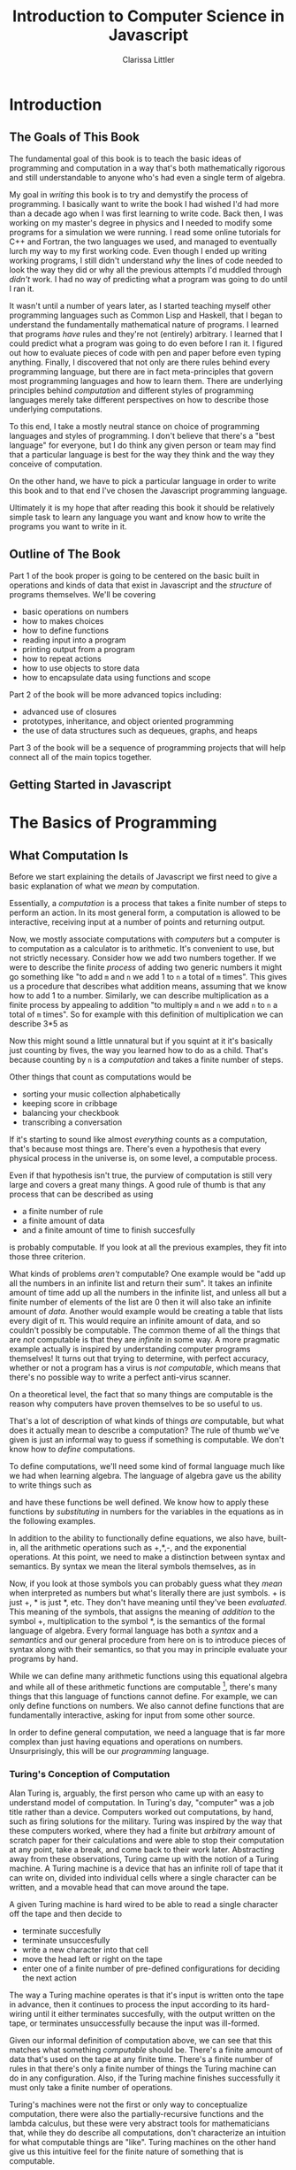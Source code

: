 #+LATEX_CLASS: book
#+LATEX_HEADER: \usepackage{proof}
#+AUTHOR: Clarissa Littler
#+TITLE: Introduction to Computer Science in Javascript
#+OPTIONS: toc:nil
      
* Introduction
** The Goals of This Book
   The fundamental goal of this book is to teach the basic ideas of programming and computation in a way that's both mathematically rigorous and still understandable to anyone who's had even a single term of algebra. 

   My goal in /writing/ this book is to try and demystify the process of programming. I basically want to write the book I had wished I'd had more than a decade ago when I was first learning to write code. Back then, I was working on my master's degree in physics and I needed to modify some programs for a simulation we were running. I read some online tutorials for C++ and Fortran, the two languages we used, and managed to eventually lurch my way to my first working code. Even though I ended up writing working programs, I still didn't understand /why/ the lines of code needed to look the way they did or why all the previous attempts I'd muddled through /didn't/ work. I had no way of predicting what a program was going to do until I ran it.

   It wasn't until a number of years later, as I started teaching myself other programming languages such as Common Lisp and Haskell, that I began to understand the fundamentally mathematical nature of programs. I learned that programs /have/ rules and they're not (entirely) arbitrary. I learned that I could predict what a program was going to do even before I ran it. I figured out how to evaluate pieces of code with pen and paper before even typing anything. Finally, I discovered that not only are there rules behind every programming language, but there are in fact meta-principles that govern most programming languages and how to learn them. There are underlying principles behind /computation/ and different styles of programming languages merely take different perspectives on how to describe those underlying computations.

   To this end, I take a mostly neutral stance on choice of programming languages and styles of programming. I don't believe that there's a "best language" for everyone, but I do think any given person or team may find that a particular language is best for the way they think and the way they conceive of computation. 

   On the other hand, we have to pick a particular language in order to write this book and to that end I've chosen the Javascript programming language. 

Ultimately it is my hope that after reading this book it should be relatively simple task to learn any language you want and know how to write the programs you want to write in it.
** Outline of The Book
   Part 1 of the book proper is going to be centered on the basic built in operations and kinds of data that exist in Javascript and the /structure/ of programs themselves. We'll be covering
  + basic operations on numbers
  + how to makes choices
  + how to define functions
  + reading input into a program
  + printing output from a program
  + how to repeat actions
  + how to use objects to store data
  + how to encapsulate data using functions and scope

Part 2 of the book will be more advanced topics including:
  + advanced use of closures
  + prototypes, inheritance, and object oriented programming
  + the use of data structures such as dequeues, graphs, and heaps

Part 3 of the book will be a sequence of programming projects that will help connect all of the main topics together.
** Getting Started in Javascript
* The Basics of Programming
** What Computation Is
   Before we start explaining the details of Javascript we first need to give a basic explanation of what we /mean/ by computation. 

   Essentially, a /computation/ is a process that takes a finite number of steps to perform an action. In its most general form, a computation is allowed to be interactive, receiving input at a number of points and returning output. 

   Now, we mostly associate computations with /computers/ but a computer is to computation as a calculator is to arithmetic. It's convenient to use, but not strictly necessary. Consider how we add two numbers together. If we were to describe the finite /process/ of adding two generic numbers it might go something like "to add ~m~ and ~n~ we add 1 to ~n~ a total of ~m~ times". This gives us a procedure that describes what addition means, assuming that we know how to add 1 to a number. Similarly, we can describe multiplication as a finite process by appealing to addition "to multiply ~m~ and ~n~ we add ~n~ to ~n~ a total of ~m~ times".  So for example with this definition of multiplication we can describe 3*5 as 

#+BEGIN_LaTeX
  \begin{align*}
    3 * 5 &= 5 + 2*5 \\
          &= 10 + 1*5 \\
          &= 15 + 0*5 \\
          &= 15 \\
  \end{align*}
#+END_LaTeX
Now this might sound a little unnatural but if you squint at it it's basically just counting by fives, the way you learned how to do as a child. That's because counting by ~n~ is a /computation/ and takes a finite number of steps. 

Other things that count as computations would be
  + sorting your music collection alphabetically
  + keeping score in cribbage
  + balancing your checkbook
  + transcribing a conversation

If it's starting to sound like almost /everything/ counts as a computation, that's because most things are. There's even a hypothesis that every physical process in the universe is, on some level, a computable process. 

Even if that hypothesis isn't true, the purview of computation is still very large and covers a great many things. A good rule of thumb is that any process that can be described as using 
  + a finite number of rule
  + a finite amount of data
  + and a finite amount of time to finish succesfully
is probably computable. If you look at all the previous examples, they fit into those three criterion. 

What kinds of problems /aren't/ computable? One example would be "add up all the numbers in an infinite list and return their sum". It takes an infinite amount of time add up all the numbers in the infinite list, and unless all but a finite number of elements of the list are 0 then it will also take an infinite amount of /data/. Another would example would be creating a table that lists every digit of \pi. This would require an infinite amount of data, and so couldn't possibly be computable. The common theme of all the things that are /not/ computable is that they are /infinite/ in some way. A more pragmatic example actually is inspired by understanding computer programs themselves! It turns out that trying to determine, with perfect accuracy, whether or not a program has a virus is /not computable/, which means that there's no possible way to write a perfect anti-virus scanner.   

On a theoretical level, the fact that so many things are computable is the reason why computers have proven themselves to be so useful to us. 

That's a lot of description of what kinds of things /are/ computable, but what does it actually mean to describe a computation? The rule of thumb we've given is just an informal way to guess if something is computable. We don't know how to /define/ computations.

To define computations, we'll need some kind of formal language much like we had when learning algebra. The language of algebra gave us the ability to write things such as
#+BEGIN_LaTeX
  \begin{align*} 
    f(x) &:= 3*x \\
    g(x) &:= f(x) + 10 \\
    h(x,y) &:= x^2 + y^2 \\
  \end{align*}
#+END_LaTeX
and have these functions be well defined. We know how to apply these functions by /substituting/ in numbers for the variables in the equations as in the following examples.
#+BEGIN_LaTeX
  \begin{align*}
    f(3) &= 3*3 = 9 \\
    g(10) &= 3*10 + 10 = 40 \\
    h(3,4) &= 3^2 + 4^2 = 25 \\
  \end{align*}
#+END_LaTeX

In addition to the ability to functionally define equations, we also have, built-in, all the arithmetic operations such as +,*,-, and the exponential operations. At this point, we need to make a distinction between syntax and semantics. By syntax we mean the literal symbols themselves, as in 
#+BEGIN_LaTeX
  \begin{align*}
    3*4 + 10 \\
    x^2 + y \\
    f(10) \\
  \end{align*}
#+END_LaTeX
Now, if you look at those symbols you can probably guess what they /mean/ when interpreted as numbers but what's literally there are just symbols. + is just +, * is just *, etc. They don't have meaning until they've been /evaluated/. This meaning of the symbols, that assigns the meaning of /addition/ to the symbol +, multiplication to the symbol *, is the semantics of the formal language of algebra. Every formal language has both a /syntax/ and a /semantics/ and our general procedure from here on is to introduce pieces of syntax along with their semantics, so that you may in principle evaluate your programs by hand. 

While we can define many arithmetic functions using this equational algebra and while all of these arithmetic functions are computable [fn:: At least when restricted to a suitable subset of the real numbers], there's many things that this language of functions cannot define. For example, we can only define functions on numbers. We also cannot define functions that are fundamentally interactive, asking for input from some other source.

In order to define general computation, we need a language that is far more complex than just having equations and operations on numbers. Unsurprisingly, this will be our /programming/ language. 
*** Turing's Conception of Computation
    Alan Turing is, arguably, the first person who came up with an easy to understand model of computation. In Turing's day, "computer" was a job title rather than a device. Computers worked out computations, by hand, such as firing solutions for the military. Turing was inspired by the way that these computers worked, where they had a finite but /arbitrary/ amount of scratch paper for their calculations and were able to stop their computation at any point, take a break, and come back to their work later. Abstracting away from these observations, Turing came up with the notion of a Turing machine. A Turing machine is a device that has an infinite roll of tape that it can write on, divided into individual cells where a single character can be written, and a movable head that can move around the tape. 

    A given Turing machine is hard wired to be able to read a single character off the tape and then decide to 
   + terminate succesfully
   + terminate unsuccesfully
   + write a new character into that cell
   + move the head left or right on the tape
   + enter one of a finite number of pre-defined configurations for deciding the next action
The way a Turing machine operates is that it's input is written onto the tape in advance, then it continues to process the input according to its hard-wiring until it either terminates succesfully, with the output written on the tape, or terminates unsuccessfully because the input was ill-formed. 

Given our informal definition of computation above, we can see that this matches what something /computable/ should be. There's a finite amount of data that's used on the tape at any finite time. There's a finite number of rules in that there's only a finite number of things the Turing machine can do in any configuration. Also, if the Turing machine finishes successfully it must only take a finite number of operations.

Turing's machines were not the first or only way to conceptualize computation, there were also the partially-recursive functions and the lambda calculus, but these were very abstract tools for mathematicians that, while they do describe all computations, don't characterize an intuition for what computable things are "like". Turing machines on the other hand give us this intuitive feel for the finite nature of something that is computable. 

** What Programs Are
   We've tried to define what computation is, on some level, but we haven't answered the obvious question on the nature of /programs/. 

   A program is a piece of text in a formal language that defines a computation. I think a good analogy is to consider the computation itself as the process of cooking a meal. A program, then, is the written recipe that describes how to perform this process correctly. You are playing the role of the interpreter, in this case, reading the instructions and figuring out what they mean and carrying them out. 

   There's a major difference, though, between a recipe or directions to a friend's house and a program. The difference is that /you/ are much, much smarter than a computer. A recipe doesn't have to explain every tiny detail of how you boil water, turn on a stove, pulling ingredients out of the fridge, or what "to taste" means for a seasoning. On the other hand, /you/ have to describe in painful detail how to do almost everything for a computer. A good programming language will have a wide variety of built-in kinds of data and operations whose meaning the programming language designer has already defined for you. They work as building blocks that can fit together to make whatever you want. The process of building can still be very, very complicated and tedious and difficult.

   Programming requires a level of precision in thinking and clarity in writing that normal life doesn't require, because in general we're communicating with each other and it's usually quite clear to someone else what you mean even if you misspoke. Computers can't figure those things out. If you misspeak when programming, the computer will do the wrong thing. That is what we call a bug in a program, and they're very easy to cause. If anything, I want to impress on you that programming can be difficult at first simply because for many people it's not a natural way to think. So don't be discouraged if it takes some time to /think/ like a programmer. It wasn't something that came easily to me at first, since I came from mostly a pure mathematics background, but over the years I've grown very confident in my abilities. 
*** A Mathematical Aside On Programs and Infinity
    This is an optional section that is not necessary to understand the text of this book, but presents an argument that I think is fairly useful for understanding the limitations of what a computer can do. 

    We need to introduce a few mathematical constructs that may be unfamiliar. The first of these is a "set". A set in mathematics is an abstract collection of things. Examples of well-defined sets in mathematics are
    + the set of all real numbers
    + the set of all grammatically correct sentences in English
    + the set of chickens named Belina
    + the set of recipes that I've used in the past year
Some of these sets are /finite/, by which we mean we can count them in a finite amount of time. The set of chickens named Belina and the set of recipes I've used are both finite. Some of these sets are /infinite/, such as the set of all grammatically correct sentences and the set of all numbers. 

There's a distinction though between the set of all sentences and the set of all numbers. The set of all sentences is /countable/ in the sense that we can count all of them if we give ourselves an /infinite/ amount of time. On the other hand, the set of all real numbers is /so large/ that even with an infinite amount of time you couldn't possibly count all of them. In fact, you can't even count all of the real numbers between 0 and 1! This means that the set of all real numbers is /uncountable/. 

The most important countable set is the set of /natural numbers/, which are formally defined as being either 0 or one plus a natural number. So the natural numbers consist of 0,1,2, etc. The natural numbers /are/ the counting numbers.

Another important uncountable set is the set of all functions that take in a natural numbewr and give you back a natural number. We won't prove that here, but rather just assume it as a fact.

A rather interesting set is the /set of all programs/ for a given programming language. Is this set countable or uncountable? A program is a finite piece of text with a finite set of symbols. Again, we'll skip the proof but it turns out to be true that if you're dealing with /finite/ texts over a /finite/ alphabet then there's at most a /countable/ number of texts. A countable number of texts means a countable number of /programs/. A countable number of programs can't possibly encode an /uncountable/ number of functions.

This means that of all of the mathematically definable functions from the natural numbers to the natural numbers, a programming language can only describe at most a countable fraction of these functions. 

What does this mean for computer science and how it relates to programming? It means that there's an absurdly infinite number of things mathematics that cannot be described as computations. So even though a lot of the processes that we deal with every day make sense as computations, most of the things mathematicians do every day are much harder to describe computably. 

The essential thing to take from this digression is that there's a theoretical /reason/ why writing the right program to solve a problem can be very difficult. The most obvious way to try and solve a problem might not even be computable.
** First Steps
 The /very/ first piece of syntax we're going to introduce in Javascript is how to print out values within a program. 

 Write the following lines of code in a file called ~FirstSteps.js~.
 #+BEGIN_SRC js :exports code :results output :tangle FirstSteps.js
   console.log(10);
   console.log(100);
   console.log(300);
 #+END_SRC

 #+RESULTS:
 : 10
 : 100
 : 300

If you run this file using the following command you should see the output indicated.
#+BEGIN_SRC sh :exports both :results output
  node FirstSteps.js
#+END_SRC

#+RESULTS:
: 10
: 100
: 300

We need to discuss what's happened here. First off, we've introduced the syntax ~console.log(v)~, whose semantics is to print out to the console the value of its argument, this means that it prints out the result of Javascript evaluating ~v~ and not just the literal syntax of ~v~ as we'll see shortly. This will be very useful for us in testing out our programs and checking that we understand the semantics of our constructs.

The second piece of syntax we've implicitly introduced is the /semi-colon/ and the /line break/. Javascript separates its syntax into /statements/ and /expressions/. We'll make more clear what the distinction between these two, but at first let's just say that statements are things that are separated by lines and expressions are things that can be fed as arguments. So, for example, ~10~ and ~console.log(10)~ are expressions but ~console.log(10);~ is a statement. We can run a series of statements by separting them as new lines in the program. Some other languages that use semicolons are Java, C, C++, C#, and PHP. The use of semicolons is one of those historic conventions that's good for the person writing the implementation of the programming language, but less so for the programmers who need to work in that language. As such, Python doesn't use the semicolon convention and instead just uses linebreaks and indentation to naturally divide code. Going back to our analogy about recipes, think of an expression as a thing like "a cup of flour" or "six onions" but a /statement/ is a step in the recipe such as "sautee six onions until soft". So in the example above each line that has ~console.log(v);~ in it is a separate statement that is executed in order, just like you'd execute the steps of a recipe in order. 

Now that we have a way to print out values and are starting to understand the difference between expressions and statements, we can start introducing operations on numbers as a first step. We have in Python all the basic operations you're familiar with, including +,*, and -. We can see how they work in the following code, which you can copy into a file called ArithmeticExpressions.js

#+BEGIN_SRC js :exports code :results output  :tangle ArithmeticExpressions.js
  console.log(10 + 10)
  console.log(10 * 10)
  console.log(10 - 10)
  console.log(10 / 10)
#+END_SRC

#+RESULTS:
: 20
: 100
: 0
: 1

If you run this code with the following snippet then you should see the same results as below.

#+BEGIN_SRC sh :exports both :results output
  node ArithmeticExpressions.js
#+END_SRC

#+RESULTS:
: 20
: 100
: 0
: 1

It's important to note that the number that's printed out is the /result/ of the expression that's passed into the ~console.log~. 
*** Evaluating Code By Hand
    One of the themes of this book is going to be how to take a pen and paper and evaluate your code. This might seem like an odd skill to learn, but it's useful for getting rid of some of the "magic" feeling that comes with writing code for the first time. If you're not sure how a piece of code works, it's really helpful to be able to sit down and go through it step-by-step for yourself. 

    So far, 
** Strings
   An important kind of data in programming languages, other than numbers, are pieces of text. There are a few reasons for this. First, that we want our programs to be able to meaningfully communicate with us. We want to be able to get error messages if something goes wrong, we want to be able to send each other emails, etc. Another very important reason is that we want to be able to run our programs! Any program is, in fact, a piece of text. If we want to run our programs, first we need to read in the text of the program and then do something with it. This process of "running" a program from a piece of text is called "interpreting" it. 

 Historically these pieces of text are called strings. In Python, as in most languages, strings are designated by quotation marks. So while you can't say ~print(This is not a string)~ without getting an error, you can say ~print("This is totally a string")~ and have it work fine. 
 
 We'll say a few things about writing strings in Python and operations on them because there's a lot of little details that you'll end up needing over the course of this text. First off, as we've said a basic string is simply the text between two quotation marks as in this code:
#+BEGIN_SRC python :exports both :results output
  print("This is a string")
#+END_SRC

#+RESULTS:
: This is a string

and by running this code we can see that it does exactly what is expected. What if we want a message that stretches across multiple lines? We could just have multiple calls to "print" but that's not every elegant
#+BEGIN_SRC python :exports both :results output
  print("A message that spans")
  print("multiple lines")
#+END_SRC

#+RESULTS:
: A message that spans
: multiple lines

since it's a property of the /message/ that it has linebreaks not just of how it's printed. We can include the linebreaks within the string using special /escaped/ characters like so
#+BEGIN_SRC python :exports both :results output
  print("A message that spans\nmultiple lines")
#+END_SRC

#+RESULTS:
: A message that spans
: multiple lines

In this case the ~\n~ is a special newline character that tells the print function that here, indeed, is a linebreak. We can also include quotation marks within a string by escaping them as well.

#+BEGIN_SRC python :exports both :results output
  print("Here's a message that \"has quotes\"")
#+END_SRC

#+RESULTS:
: Here's a message that "has quotes"
Escaping characters is a trick that essentially every programming language uses in order to allow the programmer to format their messages in a readable way. 

There's also a different kind of quotation marks you can use in Python specifically, though, and those are the triple-quotes as in the following example
#+BEGIN_SRC python :exports both :results output
  print("""This is a message that spans 
  multiple lines and contains "quotes" """)
#+END_SRC

#+RESULTS:
: This is a message that spans 
: multiple lines and contains "quotes" 

Note that in this case we can simply include line breaks and quotation marks naturally within the triple quoted string. For the remainder of this text we'll be mostly using the more compact single quoted string syntax, unless there are messages that would be particularly messy to write without using triple quotes. 

Finally, we need to discuss some of the operations on strings. First, we can /concatenate/, or glue, them together with the ~+~ symbol.

#+BEGIN_SRC python :exports both :results output
  print("this string" + " is broken" + " into multiple pieces")
#+END_SRC

#+RESULTS:
: this string is broken into multiple pieces

We can also access parts of strings using ~[:]~
#+BEGIN_SRC python :exports both :results output
  print("We only want a little piece of this string"[8:21])
#+END_SRC

#+RESULTS:
: want a little

In this case we take everything from the *eighth* character up to, but not including, the *twenty-first* character of the string, starting at zero. This is called /slicing/ the string.

We can also access just a single character of a string using ~[]~
#+BEGIN_SRC python :exports both :results output
  print("We just want a single character"[1])
#+END_SRC

#+RESULTS:
: e

in this case we print out just the first character, counting from zero, of the string. 

** Comments
   We would be remiss if we didn't say at least a few words about commenting your code. First off, what we mean by a "comment" is a piece of text that can't influence the running of the program in any way. It's text that can be safely ignored by the computer when it runs the program, but it carries information that is useful to whoever is reading it. The syntax of comments is fairly simple: any line starting with a ~#~ is a comment and will be ignored
#+BEGIN_SRC python :exports both :results output
  # these lines are just
  # comments that can be
  # ignored and it doesn't matter what
  # I write here
  # print(10)

  print(30)
#+END_SRC

#+RESULTS:
: 30

running this example we can see that the ~print(10)~ was completely ignored. 

Commenting your code is important not just so that others can read the code and understand what it does, but also because *you* need to be able to read your own code in the future and remember what you were trying to do. Comments are useful in outlining the specification of the code, explaining exactly what it's supposed to do and how it's supposed to work. Code without comments is like driving directions without the destination written down. Technically you can use it to get somewhere, but you really want to know where you're going before you start driving. 

** More On Input and Output   
We've shown that we can print out data, but what about taking /in/ data? We can do that with the input command as follows, giving us a chance to also show how variables work as well. Go ahead and put this code in a file called ~InputExample.py~ and run it. 
#+BEGIN_SRC python :exports code :tangle InputExample.py
  x = input("Enter a string:")
  print(x)
#+END_SRC
You should see a prompt in the console that says "Enter a string:" and then if you enter a number at the prompt it should look something like
#+BEGIN_EXAMPLE
python InputExample.py 
Enter a string:10
10
#+END_EXAMPLE

Now, ~input~ reads a /string/ from input. Even if it looks like you're entering in a number, Python is going to treat this as "10" and not 10. In order to turn a string into a number, we need to use the ~int~ function that performs this conversion.

There's also a slightly more convenient syntax for using the ~print~ function that allows us to merge multiple things together in output

#+BEGIN_SRC python :exports both :results output 
  print("This is","a string","broken into pieces")
#+END_SRC

#+RESULTS:
: This is a string broken into pieces

Note that each comma separated pieces ends up being separated by a space in the output of the string. We can also put arbitrary values into the sequence of prints as in
#+BEGIN_SRC python :exports both :results output
  print "This should print 10:",5 + 5,"But did it?"
#+END_SRC

#+RESULTS:
: This should print 10: 10 But did it?

That output looks a little ugly and we /could/ just add a new print line like this
#+BEGIN_SRC python :exports both :results output
  print "This should print 10:",5+5
  print "But did it?"
#+END_SRC
but we can also use the newline character "\n" within a string, which tells the ~print~ statement to make a new line.
#+BEGIN_SRC python :exports both :results output
  print "This should print 10:",5+5,"\nBut did it?"
#+END_SRC

#+RESULTS:
: This should print 10: 10 
: But did it?
** Function Calls and Declarations
  Now we know how to write simple sequences of statements and perform basic arithmetic operations. The next step will be to explain how to define and use functions. Recalling how we define functions in algebra as 
#+BEGIN_LaTeX
  \[
    f(x) := 10 + x
  \]
#+END_LaTeX
we can see that the fundamental pieces of how functions are declared are
  + the function is given a name
  + the arguments to the function are given names
  + the body of the function is given

We'll start by showing the syntax of defining a function and then we'll show what pieces of syntax correspond to each of these three things. 

#+BEGIN_SRC python :exports code :results output :tangle FirstFunction.py :session fun
  def function1(x):
      print(x)
      print(x)

  function1(10)
#+END_SRC

#+RESULTS:
: 
: >>> >>> ... ... ... >>> 10
: 10

and put that code in FirstFunction.py

Now if we go ahead and put this code in a file and run it 
#+BEGIN_SRC sh :exports both :results output
  python FirstFunction.py
#+END_SRC

#+RESULTS:
: 10
: 10

we should see that when the function ~function1~ is called with the argument ~10~ then it prints ~10~ twice. Looking at the /definition/ of the function we can see that we defined it by starting a line with ~def~, then the name of the function which in this case was ~function1~, the argument that was provided was ~x~ and then the /body/ of the function are the indented lines after the ~:~ symbol. The indentation is important. Since we separate statements by line breaks there'd be an ambiguity if Python allowed something akin to

#+BEGIN_SRC python :exports code
  def function1(x):
  print(x)
  print(x)
#+END_SRC
because it wouldn't be clear to the computer if
  + this was a function with no body followed by two print statements
  + the function is supposed to include the first ~print(x)~ but not the second
  + the function is supposed to include both of the ~print(x)~ statements.
so, instead, since the body of a function can be a sequence of statements then we signify the statements that belong to the function body by indenting them.

There's a couple of things we haven't explained about functions in Python yet. First, we're used to a function /returning a value/ after it's called. Our earlier example function would return 20 when passed 10. Let us check what the value of our function after it's called is.
#+BEGIN_SRC python :exports both :results output :session fun
  print(function1(10))
#+END_SRC

#+RESULTS:
: 10
: 10
: None

Notice that the final value returned was ~None~. ~None~ is actually a special value in Python that means that there was no data. In order to make our function /return/ a value we need to use the ~return~ keyword as follows

#+BEGIN_SRC python :exports both :results output 
  def function2(x):
      return 10 + x

  print(function2(10))
#+END_SRC

#+RESULTS:
: 20

Now this actually corresponds to our function 
#+BEGIN_LaTeX
  \[
    f(x) := x + 10
  \]
#+END_LaTeX

In summary, 
  + functions in Python are defined with
    + the keyword ~def~
    + the name of the function
    + its arguments, separated by commas just like in high school algebra
    + the body of the function as an indented sequence of statements
  + a Python function always returns a value
    + if you don't specify /what/ value then it will return ~None~
    + you can specify what value it returns with ~return~

** Two Senses of Variables
   We've seen that variables as we're used to them in mathematics exist in Python. These are the variables that are the arguments to a function. They have a single value for the duration of the function in which they are used.

   Unfortunately, there is another use of the word variable in computer science, which is to mean a /named container/ for data whose contents can change over the course of a program. These kinds of variables are brought into existence just by giving them a value using the ~=~ operator.

   Consider the following code 
#+BEGIN_SRC python :results output :exports code 
  x = 10
  print(x)
  x = 20
  print(x)
#+END_SRC

#+RESULTS:
: 10
: 20

The first ~x=10~ line brings the container ~x~ into existence and fills it with the value ~10~, which means that the first thing we print out is ~10~. Then the next line of code says that we put 20 in the container named ~x~, not creating a new container, but replacing the contents already in ~x~. We can see then in the following print statement that the current value of ~x~ is 20 as of the last line of code.

These variables-as-containers are thus /very/ different than any kind of variables used in mathematics and it's important to distinguish them in form. It's more accurate to call variables-as-containers /references/, but for historical reasons most languages don't actually do this and so we will stick to calling simply calling them variables. 
*** Exercises
   1. Write a program that will
      1. Ask for a name with the message "How may I address you?"
      2. Read in the name and store it in a variable
      3. Ask for a preferred title
      4. Print out the title and the name concatenated together with proper spacing, e.g. "Ms. Clarissa Littler"
   2. Write a function that will
      1. take in two arguments
      2. the first argument can be assumed to be another function
      3. the second argument can be assumed to be a string
      4. print a message that informs the user what function will be applied to what argument
      5. print the result of applying the function to the string
      6. Test your function
   3. Write a function that will
      1. Take in two arguments that can be assumed to be numbers
      2. Print out the sum of the squares of these numbers
** Computers and Memory
   Here we're going to begin a slight digression from describing Python to describing how memory works in computers and how your programs use memory. You've probably all heard that your computer has a certain amount of RAM, or Random Access Memory. This memory is used to hold data that the computer is working with. So when we talk about variables-as-containers, the place where these containers live is /in memory/ [fn::This is a slight simplification. Sometimes the contents of a variable-as-container or a variable-as-parameter can be stored in a more efficient place than RAM]. The amount of memory your computer or cell phone or tablet has is what limits how much data a program can manipulate at once. 
   
** More on Numbers
   So far we've just been dealing with natural numbers in our examples, but Python can handle other kinds of numbers than that and actually has a large number of operations on numbers. We can use a small subset of the real numbers, called the floating point numbers, as well. 

   For example if we take the square root of 2 we'll get 
#+BEGIN_SRC python :exports both :results output
  print(2**0.5)
#+END_SRC

#+RESULTS:
: 1.41421356237

Now the square root of 2 has an /infinite/ decimal expansion, so technically speaking this isn't the square root but a close approximation of it. In general the /real/ numbers as we've seen them in mathematics can't be completely described by a computer because they may have infinitely many decimal places. 
** Booleans
   There are a few more pieces that we need to deal with before we can actually start showing what real programs look like. In this section we'll talk about a kind of data called /booleans/ and how they can be used to make choices in a program.
   
   We're all familiar with making decisions based upon whether or not some /condition/ is true. For example, you leave the brownies in the oven *until* a toothpick comes out clean. If the game costs *less* than $20, then you know you can buy it, but if it's over $20 then you have to pass on it. If you're *over* 21, then you don't have to use a fake ID to get a beer, but if you're under 21 then you probably shouldn't break the law. 

   The common thing in all of these is that /if/ something is true, then you perform an action, and if it's not true you perform a different action. 

   In order to describe using these kinds of conditions in programming, we need a kind of data that corresponds to something being /true/ or /false. In Python, as in most programming languages, this is called a Boolean. There are only two Booleans, called ~True~ and ~False~.

  In order to actually /make/ a choice based upon a condition, we introduce another piece of syntax: the if-statement.

  Here's an example of an if-statement
#+BEGIN_SRC python :exports both :results output
  if True:
      print(True)
  else:
      print(False)
#+END_SRC

#+RESULTS:
: True
This is a very /trivial/ if-statement but it gives us the basic syntax since all if-statements must have the following form
#+BEGIN_SRC python :exports code
  if condition:
      sequence of statements
  else:
      another sequence of statements
#+END_SRC
Similarly to function bodies, we have an /indented/ sequence of statements that are the things to do if the condition is ~True~ or if it evaluates to ~False~. Notice, though, that the ~print(False)~ in the ~else~ branch never actually printed anything. Whichever branch of the if-statement the program ends up taking, the other branch will never actually run. 

What if we want to do nothing special if the condition isn't ~True~ and, instead, just keep running the program as normal? In that case, we can leave off the ~else~ part of the if-statement. Consider the following piece of code that uses both functions and if-statements:
#+BEGIN_SRC python :exports both :results output
  def boolFun(b):
      if b:
          print("The if statement ran")
      print("This is after the if statement")

  boolFun(True)
  print("")
  boolFun(False)
#+END_SRC 

#+RESULTS:
: The if statement ran
: This is after the if statement
: 
: This is after the if statement

Now if you look at the output of this code, you can see that it's exactly what we expect. In the first case both of the ~print~ statements run and in the second only the last print statement, outside of the if-statement, runs. 

    If the only thing we could put into conditions of an if-statement were literally ~True~ and ~False~ then they wouldn't be very interesting. In this section we'll talk about some of the built-in operations in Python that are /Boolean-valued/, that is that they return a Boolean. 

    First, we have the basic comparison operations on numbers. There's the basic ~<~, ~>~, ~<=~, and ~>=~. We can see them in the following function

    #+BEGIN_SRC python :exports both :results output
      def usesLessThan(number1, number2):
          if number1 <= number2:
              print("number1 was less than or equal to number2")
          else:
              print("number2 was greater than number1")

      usesLessThan(10,20)
    #+END_SRC

    #+RESULTS:
    : number1 was less than or equal to number2

    We also have the rather important comparison operations ~==~ and ~!=~, which tells us whether or not two things are equal. We can use ~==~ and ~!=~ on any type, and ~==~ will return ~True~ if two things are equal and ~False~ if they are not and ~!=~ does the exact opposite. 

    This means we can do things like 
#+BEGIN_SRC python :exports code :tangle ComparisonExample.py
  number = input("Enter a number:")
  if int(number)==5:
      print("You entered 5")
  else: 
      print("You entered something that wasn't 5'")
#+END_SRC


Finally, we have enough pieces that we can show the last variant we need of the if-statement: the else-if. Consider the following, somewhat poorly structured, code that makes multiple comparisons

#+BEGIN_SRC python :exports code :tangle ComparisonExample2.py
  number = input("Enter a number: ")
  if int(number)==5:
      print "You entered 5"
  else:
      if int(number)==10:
          print "You entered 10"
      else:
          print "You entered something else"
#+END_SRC


If we have to make a new if-statement for each different choice then that means that our code is going to get very unwieldy very quickly.

Instead, we can use the else-if this way
#+BEGIN_SRC python :exports code :tangle ComparisonExample3.py
  number = input("Enter a number: ")
  if int(number)==5:
      print "You entered 5"
  elif int(number)==10:
      print "You entered 10"
  else:
      print "You entered something else"
#+END_SRC

This allows us to be much clearer in the meaning of our code. 
*** Exercises
   1. Write a function that
      1. Takes in a string as an argument
      2. Checks that the first character of the string is capitalized and that the last character is a punctuation mark. (You will find the ~.len()~ method on strings helpful)
   2. Write a function that
      1. 
** Lists
   Another kind of data that's important in Python are /lists/. A list is a sequence of arbitrary things. We can have booleans, numbers, other lists, etc. in our list. An example of a list would be something like
   #+BEGIN_SRC python :exports both :results output
     myFavoriteAlbums = ["Fables From a Mayfly", "Anchors and Arrows", "Random Access Memories"]
     print(myFavoriteAlbums)
   #+END_SRC

   #+RESULTS:
   : ['Fables From a Mayfly', 'Anchors and Arrows', 'Random Access Memories']

A list can be created by including a comma-delimited sequence of expressions between two square brackets. The above is the Python equivalent of the following text

  + "Fables from a Mayfly"
  + "Anchors and Arrows"
  + "Random Access Memories"

Once a list is made, there are obvious things you might want to do with it such as
  + access the n-th memmber of the list
  + change an element of the list
  + add a new item to the list
  + take an item off of the list

The first of those we can do with the following bit of syntax
#+BEGIN_SRC python :exports both :results output 
  myFavoriteAlbums=["Fables From a Mayfly", "Anchors and Arrows", "Random Access Memories"]

  print(myFavoriteAlbums)
  print(myFavoriteAlbums[0])
#+END_SRC

#+RESULTS:
: ['Fables From a Mayfly', 'Anchors and Arrows', 'Random Access Memories']
: Fables From a Mayfly

When we run these print statements we can see that the expression ~myFavoriteAlbums[0]~ pulls out the first element of the list. This tells us that lists are indexed by /0/. This is true in most programming languages, actually, that we start counting at 0 and work our way up, as opposed to informal conversation where we tend to start counting with 1.

Next, we come to changing elements of a list once they're made. We can also do that with the ~[]~ syntax that we've just introduced, as follows.

#+BEGIN_SRC python :exports both :results output
  myFavoriteChickens = ["Beleena", "Nimbus"]
  # oh no, it turns out that I spelled Billina wrong
  myFavoriteChickens[0] = "Billina"
  print(myFavoriteChickens)
#+END_SRC

#+RESULTS:
: ['Billina', 'Nimbus']

We can see that the name of the first chicken in our list has, in fact, changed! The underlying metaphor behind the ~[]~ syntax is that a list isn't just a list-of-things, it's actually a list-of-containers. You can actually change what's in those containers without even making a whole new list. Now, that's useful now but we'll also see situations where that can be slightly dangerous if we're not careful on how we treat these containers. If it helps, thinking of how you would write a bulleted list by hand: when you decide to change one of the entries in the list, you don't also erase the bullet point rather just the text next to the bullet point, i.e. the contents of the container as opposed to the container itself. 

Can we modify random points in a list? What if we try accessing or modifying large indexes? Try running the following pieces of code 
#+BEGIN_SRC python :exports both :results output 
  myFavoriteChickens = ["Billina", "Nimbus"]

  print(myFavoriteChickens[10])
#+END_SRC

then we'll get the output
#+BEGIN_EXAMPLE
Traceback (most recent call last):
  File "<stdin>", line 3, in <module>
IndexError: list index out of range
#+END_EXAMPLE
which means that we're not allowed to access further than end of the list. 

There are a few ways to add items to a list. The first one is the ~.append~ method, which conceptually corresponds to adding a new thing to the /end/ of a list of things. 

#+BEGIN_SRC python :exports both :results output
  myFavoriteAlbums=["Fables From a Mayfly", "Anchors and Arrows", "Random Access Memories"]

  myFavoriteAlbums.append("Fumbling Towards Ecstasy")
  print(myFavoriteAlbums)
#+END_SRC

#+RESULTS:
: ['Fables From a Mayfly', 'Anchors and Arrows', 'Random Access Memories', 'Fumbling Towards Ecstasy']

Here we've introduced a new piece of syntax: the method call. Methods are /like/ functions, but they're attached to a particular kinda of data. In this case, the ~append~ method is attached to lists themselves and can't be used on just anything. Indeed, if you were to try to ~.append~ something to a number you'd get an error like this snippet of a Python session

#+BEGIN_EXAMPLE
>>> x = 10
>>> x.append("a thing to append")
Traceback (most recent call last):
  File "<stdin>", line 1, in <module>
AttributeError: 'int' object has no attribute 'append'
#+END_EXAMPLE

Methods are all called with the ~.~ syntax, where the name of the method being called comes /after/ the ~.~ but otherwise the syntax behaves the same as functions.

If you can add to the list, you'd expect that you can also take away from the list. We can remove elements from the list a few different ways. The first is the ~pop~ method, which removes an item from the end of the list. By "remove" here we mean that it completely removes the /container/ at the end of the list. 

#+BEGIN_SRC python :exports both :results output
  myList = [1,2,3]
  myList.pop()
  print(myList)
#+END_SRC

#+RESULTS:
: [1, 2]

Continuing our metaphor of lists as pen-and-paper lists, using ~.pop~ corresponds to erasing the entire bullet point at the end of the list. Not just the data is gone, but the entire place for it is gone. 

*** An Aside on Indexes and Counting
    You will have undoubtedly noticed that when we're counting places in a list, we're starting our count at 0 and working our way up from there. This might feel a bit unnatural at first, since it leads to statements such as "the first element of the list ~a~ is at ~a[0]~", but it's a convention in computer science that is almost universal at this point. 

    There's also some theoretical justification for starting to count at 0! In mathematics, we sometimes define the natural numbers as a set generated by the recursive relation that says "a natural number is either 0 or it is one plus another natural number". This definition probably seems weird but (TODO: fix this section, or maybe just leave it out) 
** Iteration
   The other major tool that we need to control the flow of a program is the ability to repeat an action an arbitrary number of times. For example, when we're dealing with directions we may need to follow something like "keep driving /until/ you see the fifth exist" or "head 20 miles north". These express the idea not just of /choice/ but of continuing a process until some condition is met. The equivalent of that in Python is the while-statement. 
*** While Loops
A typical while-statement will look like
#+BEGIN_SRC python :results output :exports both :tangle FirstWhile.py
  x = 0
  while x < 10:
      print("Still running")
      x = x + 1
#+END_SRC

#+RESULTS:
#+begin_example
Still running
Still running
Still running
Still running
Still running
Still running
Still running
Still running
Still running
Still running
#+end_example

We see again the typical pattern that one of these special statement forms starts with a keyword, in this case ~while~, some extra information after the keyword, which in this case is the condition to /keep/ running, a ~:~ and then the sequence of statements that should run.

In words, what this code means is that we start with the variable ~x~ be set to ~0~ and, then, every time the body of the while-statement is run it will 
  + print the string "Still running"
  + increment the value of the number held by the container ~x~
and the body will run a total of *10* times, once for ~x=0~, ~x=1~, etc. up through ~x=9~. When ~x=10~ then the condition in the while-statement will return ~False~ and the body of the loop is skipped. 

Here's another example of a while loop, one that involves interactive input
#+BEGIN_SRC python :exports code :tangle WhileAsk.py
  x = input("Enter a string: ")
  while x != "quit":
      print(x)
      x = input("Enter another string: ")
#+END_SRC

this code will keep asking us to enter a string until we give the program the string "quit".

Of course, while loops can be somewhat dangerous since they can potentially run /forever/. For example, if we write a loop such as
#+BEGIN_SRC python :exports code :tangle BadWhile1.py
  while True:
      print("Still running")
#+END_SRC
and attempt to run it, then it will end up running forever. Now, this is a somewhat obviously trivial infinite loop but it's also possible to write infinite loops that are less obviously wrong. Try to figure out what the problem is with this loop before reading on
#+BEGIN_SRC python :exports code :tangle BadWhile2.py
  x = 10
  while (x != 0):
      print("Still running")
      print(x)
      x = x - 3
#+END_SRC

The idea behind this code is fairly straightfoward. Counting down from 10, we want to print all the numbers that are from 10 on down to 1, counting down by 3 each time. The problem with this code, and what you'll see if you attempt to run it, is that it won't actually stop running! 

The reason why is that we hit a state where ~x=1~, then we run the body of the loop again and end with ~x=-2~. Once ~x=-2~, we hit the body of the loop again and then check to see if ~-2 != 0~, which is ~True~, and thus the loop continues. The condition to terminate the loop, that ~x==0~, will never actually happen. In order to fix this loop we'd need to do something like

#+BEGIN_SRC python :exports code :tangle FixedWhile.py
  x = 10
  while (x > 0):
      print("Still running")
      print(x)
      x = x - 3
#+END_SRC
and we can see that this version works exactly as intended. 

*** For Loops
The other kind of loop that exists in Python is the ability to do something for a set number of times. For example, if I need to crack six eggs then for /each/ egg I need to crack it into the bowl. If I need to grade 30 assignments, then for /each/ assignment I need to grade it. These are tasks where there are /items/ in a /collection/ where for /each/ item we /do/ something. Corresponding to this kind of iteration we have for-loops in Python. The basic syntax of a for-loop looks something like 

#+BEGIN_SRC python :exports both :results output
  myFavoriteAlbums=["Fables From a Mayfly", "Anchors and Arrows", "Random Access Memories"]

  for album in myFavoriteAlbums:
      print("I like this: " + album)
#+END_SRC

#+RESULTS:
: I like this: Fables From a Mayfly
: I like this: Anchors and Arrows
: I like this: Random Access Memories

The syntax follows the basic idea that /for/ each item /in/ a collection of things, we perform some sequence of actions. As with all the syntactic forms we've seen before, we follow the ~:~ character with an indented sequence of statements. 

What if, though, we want to do something a particular number of times rather than over a concrete number of things. A real life example would be something like weight training, where you have a particular /number of repetitions/ for some action. We mimic this style of iteration by using the normal for-loop syntax, but with a special kind of list we generate with the ~range~ function. The ~range~ function will return a list of numbers within the specified range, as in the following code
#+BEGIN_SRC python :exports both :results output
  for num in range(10):
      print(num)
#+END_SRC

#+RESULTS:
#+begin_example
0
1
2
3
4
5
6
7
8
9
#+end_example

We can also be more specific by specifying both the top and bottom of the range:

#+BEGIN_SRC python :exports both :results output
  for num in range(5,10):
      print(num)
#+END_SRC

#+RESULTS:
: 5
: 6
: 7
: 8
: 9

Note, though, that this defines an interval of numbers that is /closed/ on the bottom of the range but /open/ on the top of the range. 

*** Loop Unrolling
    We haven't talked much about the /semantics/ of loops to this point, either the while statement or the for statement. Probably the best way to describe the meaning of iteration is to explain /loop unrolling/, which is also sometimes used as an optimization by some programming languages. 
**** Unrolling While Loops

#+BEGIN_SRC python :results output :exports both 
  x = 0
  while x < 10:
      print("Still running")
      x = x + 1
#+END_SRC

#+RESULTS:
#+begin_example
Still running
Still running
Still running
Still running
Still running
Still running
Still running
Still running
Still running
Still running
#+end_example

it's actually equivalent to the following piece of code

#+BEGIN_SRC python :results output :exports both
  x = 0
  print("Still running")
  x = x + 1
  while x < 10:
      print("Still running")
      x = x + 1
#+END_SRC

**** Unrolling For Loops
     When we're unrolling our for loops 
*** Loop Invariants
  
** An Aside on Types and Hidden Errors
   At this point we've had some exercises, we've introduced a number of kinds of data, and we've seen that there's a basic notion of "type" of data at play here. What this means is that you can't, for example, use a number as a string. Running

#+BEGIN_SRC python :exports none :results output
  print(3[2:5])
#+END_SRC

will result in getting an error ~TypeError: 'int' object is not subscriptable~, which is just a fancy way of saying that numbers aren't in the set of kinds of data that you can use the ~[ ]~ or ~[ : ]~ notation on. Now, of course we only see these errors if we actually run /the/ line of code that has the problem. For example, in the following file we'll never actually hit an error

#+BEGIN_SRC python :exports both :results output
  if False:
      print(3[2:5])
  else:
      print("This is okay!")
#+END_SRC

#+RESULTS:
: This is okay!

when we run the code, but what if something changes and our conditional stops being false? Then we'll hit the error without having realized it. The same thing is true for the following program, which defines a function that has a type error in it but doesn't use it /yet/

#+BEGIN_SRC python :exports both :results output

#+END_SRC

The point of all these examples is that just because a Python program runs the first time doesn't mean that it's actually error free. This is because Python is an "untyped" language, a language where programs with typing errors are still valid programs in the language. Practically, the difference between a typed and an untyped language is that typed languages have some form of "type checking" phase that rejects a program that has type errors and doesn't allow it to be run. 

What this means for you as a Python programmer is that *you* need to do the actual work of ensuring that your code doesn't contain type errors. It's a good practice to make sure that you include some comments to yourself about the type of data you expect to be passed into functions and to also not /change/ the type of data that a variable holds over the course of the program.  For example, I'd argue that the following program is rather bad style

#+BEGIN_SRC python :exports both :results output
  myDictionary = {}

  def myFun(d): 
#+END_SRC

because we're trying to be "cute" and save space by 

** Functions as Values
   One thing that may not have been obvious yet in Python is that /functions/ are just another value, like numbers or lists or strings. We can pass functions into other functions like the following fairly silly example 
#+BEGIN_SRC python :exports code :results output
  def doublefun(function,argument):
      return (function(function(argument)))

  def sillyfunction(x):
      return 2*x

  print(doublefun(sillyfunction,10))
#+END_SRC

#+RESULTS:
: 40

which should print out the number ~40~ at the end of the code. Now, how did it get the number 40? The definition of ~doublefun~ takes in two arguments, a /function/ and an argument to /pass/ the function. We then call the function twice on the provided argument, so when we pass in ~sillyfunction~ as our function argument then we can roughly see the progression of the code as
#+BEGIN_EXAMPLE
print(doublefun(sillyfunction,10)) -->
v = sillyfunction(sillyfunction(10))
print(v) -->
v = sillyfunction(2*10)
print(v) -->
v = sillyfunction(20)
print(v) -->
v = 2*20
print(v) -->
print(40)
#+END_EXAMPLE
:META:
 This really needs to be cleaned up, but I'm trying to experiment here with how to actually write all of this stuff.  
:END:
When taken apart it's probably less intimidating than it seems at first, but we simply are able to 

* Specifications
  An important skill that we need to practice is obeying a specification. Essentially what we need to learn and practice is the distinction between a specification and a computation. Computations, like we've seen so far are the actual /directions/ for how to do something. The specification, though, is the actual /goal/ of our computation. 

  For example, the directions to my house from your house are the description of the /computation/ given by travelling from your house to mine. On the other hand, the specification is so obvious it's almost not worth stating: "travel from your house to mine". 

  The specification gets more complicated once we're trying to solve problems a little less obvious. Consider something like a web server. The specification is exactly what the website is supposed to do for every possible HTTP request it can receive. If any of you reading this have industry experience, when was the last time you had a precise description of what the website was supposed to do? In my experience it's not terribly common, and that's a shame.

  We often define the specification by "I wrote this code, and what it does is what it's supposed to do" but that's really not a proper specification. To do programming correctly, you should know what you're trying to do before you do it. That's not to say that exploratory programming is bad per se, because one of the best ways to figure out what problem you're trying to solve can simply be trying to write code that does something and then figure out if that's what you're trying to do in the first place. 

  The key components of any specification is explaining what the /domain/ of data is. For example, if I want to 
* A First Project
  The first project we're going to try is to recreate a classic program called "Eliza". [[http://en.wikipedia.org/wiki/ELIZA][Eliza]] was a fake "psychiatric" program that was one of the first chatterbots. Eliza operates by rather simple pattern matching, so we'll walk you through, piece-by-piece how to make this program for yourself.
 (TODO: Insert a transcript from the completed program here)
** A Basic Interface
   The first piece you should write is to make a simple interface for experience. This interface should obey the following specification

* Advanced Topics
** Anonymous Functions
   To this point we've been dealing with functions as declarations, and in Python that's the main way that they're used. At the same time, there's another limited way in which we can define functions with /expressions/ rather statements. These are the so-called anonymous---that is, unnamed---functions, also called lambda functions. Here's a quick example of making a function that squares a number 
   #+BEGIN_SRC python :exports both :results output
     sqr = lambda n: n*n

     print(sqr(10)) # should print 100!
   #+END_SRC

   #+RESULTS:
   : 100

The syntax of this is a little bit different than normal function definitions. The basic differences are below:

   + lambda expressions can't use statements. The body of a lambda is allowed to be a /single/ expression.
   + Because lambda expressions have only a single expression, there's no ~return~ statement needed. A function built from a lambda expression returns the value of this /single/ expression
   + A lambda expression can be directly passed in as an argument

Now, why do we care about this? We already have "first class" functions in Python: we can pass functions by name to other functions, we can assign functions to variables, we can /return/ functions like any other value. In Python, lambda expressions are mostly a matter of convenience. Sometimes you don't need or even want to name a function because naming a function takes up a perfectly good name and is simply more work. For example, what if we wanted to operate on all the possible 
** List Comprehensions
   One of the tools that we'll be using a good bit in Python are /list comprehensions/. List comprehensions gives us ways to act on collections
** Objects
   At this point, we've shown that we can do an awful lot with just the kinds of data that are built into Python but, of course, that's not all we're going to want to do. We'll need to "package up" data into collections. For example, if we were writing even a small video game it would start becoming incredibly unwieldly to store the state of the game as a giant tuple of other tuples, lists, and dictionaries. We'd end up repeating a lot of code in order to try and access and modify data in the ways that we want. 

   Instead, what we need to be able to do is make new /kinds/ of data that package up the information that we need /as well as/ the ways that we're allowed to work with this data. Consider lists, for example. Lists contain certain data within them, but you can only access it in the ways that the list /allows/ you to do. Adding an element to the end of the list had to be done using the operations defined, such as the ~append~ method. You can't simply "open up" the list and see how it is actually represented internally to Python. This combination of data store and control over how that data can be accessed is what is accomplished by the object system of Python. 

A little bit of terminology first, though, in that there's a distinction between a /class/ and an /object/. A particular list is an /object/, but the kind of object it is is a /class/. So when we declare new kinds of objects, we're actually declaring a class that we can use to make objects. 

  At this point some examples are in order. Here's the declaration for a class that will make objects that have a /single/ piece of data that we can access. 

#+BEGIN_SRC python :results output :exports both
  class FirstClass: 
      def __init__(self):
         self.attribute = 10

  y = FirstClass()
  print(y.attribute)
#+END_SRC

#+RESULTS:
: 10

Picking apart what this syntax means, we are declaring first the /name/ of our class, which is FirstClass, and then defining a very special function called ~__init__~. This function plays the special role of telling the Python implementation how to make an object from the class definition ~FirstClass~. The ~__init__~ function takes, as a special argument, the argument ~self~. ~self~ functions as a stand in for the object that's being made. Here, we can use the ~.~ syntax to not just modify attributes that already exist but to /define/ what attributes objects made from this class have. For example, the following code will throw an error if you run it
#+BEGIN_SRC python :results output :exports both
  class FirstClass:
      def __init__(self):
          return None

  y = FirstClass()
  y.attribute = 10
  print(y.attribute)
#+END_SRC

#+RESULTS:
: 10

*** Objects as Containers
    The first use we'll see of objects is as specialized containers. So far we've seen dictionaries, tuples, and lists which all have had the property that they contain-containers, slots into which we can put data. If Python didn't already /have/ tuples and lists and dictionaries could we make them ourselves? Yes, we could, using objects! Indeed, in a sense all the types we've seen to this point /are/ objects that just have special primacy within Python and special syntax built into the language. 

The very thing we'll be showing is how to declare a class, similar to how we declared functions much earlier in the text. 

#+BEGIN_SRC python :exports both :results output

#+END_SRC

For example, if we didn't already /have/ a list we could implement one 
*** On Object Oriented Programming and Paradigms: A Polemic
    Sometimes you will hear about "paradigms" of programming. These tend to have names such as "object oriented programming", "functional programming", "aspect oriented programming", and the like. Different programming languages will fall in different camps, sometimes more than one at a time, and programmers argue incessantly about which language is better and which paradigm is better and tend to make overblown statements about there being One Right Way to write code.

    I argue that most of these discussions are entirely foolishness. Different styles of programming and different programming languages lend themselves to different kinds of thinking. My brain does not work the same as yours, the reader, and there is no reasonable way that what metaphors I find easiest for expressing computation could universally be the best for all of you to learn. I think there can be arguments made over the advantages and disadvantages of different programming languages for different kinds of tasks and style of programming, but on a fundamental level they are just different formal systems for expressing the same universal objects: computations. Computations have meaning independent of particular programming languages and programming paradigms. 
    
    So while I may be explaining how objects work, I am not going to wholesale teach "object oriented programming" in this book because I don't particularly think in terms of organizing all of computation as objects. My silent goal up until this point has been to try and teach programming in terms of a variety of styles, explaining various tools and ways that you can approach problems, because my fundamental concern is how to express computation and how the programming constructs of Python are connected to intuitive notions of computation and how manipulating data "should" work.  

    Ultimately, I ask you to not accept the notion that one's choice of programming language or paradigm is reflective of one's intelligence, skill, or value. For most people, the choice of language and paradigm is determined in very much the same way that one's natural language is determined: through environment and culture. If you learn how to code at a school that mostly teaches object oriented programming then you will probably be most comfortable with object oriented programming. If your first languages were mostly functional programming languages, then that is what you will be most familiar with. The people you work with, the kinds of computations you need to deal with (e.g. if you're writing numerical simulation code for scientists you'll quite likely be using C or Fortran), and the pre-existing resources for what you want to work on, are going to have a vast influence on your choice of programming language. I firmly believe you can be a good programmer in any language, and I hope you can believe that as well and reject the ever-changing hierarchy of who is A Real Programmer. 

    If I were to make any recommendation about programming languages to learn, I would actually argue that you should try to be fluent in as many as possible. In my own experience, I've found that the more programming languages I learn the more I'm able to isolate the ways that the underlying themes of computation are expressed in that language. 

    
*** Objects as Organization and Privacy
*** Inheritance
** Error Handling
   So far we've been dealing with some conceptual error handling that isn't particularly useful: when we have errors in the program we just /fail/. For example, when you do something like 

   #+BEGIN_SRC python
     print(asdf)
   #+END_SRC
we then see something like 

#+BEGIN_EXAMPLE
Traceback (most recent call last):
  File "<stdin>", line 5, in <module>
  File "<stdin>", line 3, in main
NameError: name 'asdf' is not defined
#+END_EXAMPLE

but what exactly is that ~NameError~. Given the capitalization it looks an awful lot like a class name, which it actually is. A rather special kind of class used for reporting errors. 

** Modules
   So far we've just been writing all of our programs in a single file, which has been sufficient for our purposes so far, but that's not how projects in the real world are made. Instead, we separate out the different components that we need into different files so that we can reuse our code 
** Using Libraries
*** Plotting Data
    In this section we're going to acknowledge
*** 
* A Second Project
  For our second major project in this course, we'll create a client/server pair that can handle basic networking. We're going to do something similar to 
